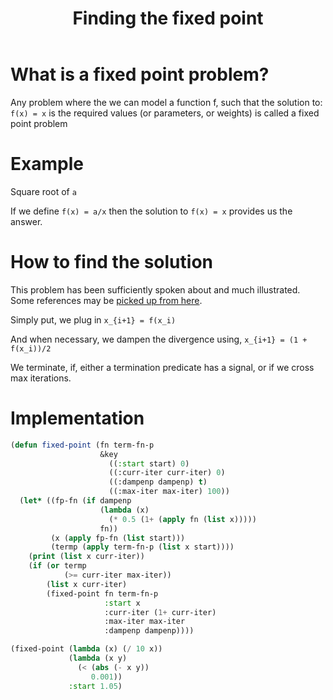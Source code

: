 #+TITLE: Finding the fixed point
#+PROPERTY: header-args :session

* What is a fixed point problem?

Any problem where the we can model a function f, such that the
solution to: =f(x) = x= is the required values (or parameters, or
weights) is called a fixed point problem

* Example

Square root of =a=

If we define =f(x) = a/x= then the solution to =f(x) = x= provides us
the answer.

* How to find the solution

This problem has been sufficiently spoken about and much
illustrated. Some references may be [[https://www.google.com/search?q=fixed+point+iteration+method][picked up from here]].

Simply put, we plug in 
=x_{i+1} = f(x_i)=

And when necessary, we dampen the divergence using,
=x_{i+1} = (1 + f(x_i))/2=

We terminate, if, either a termination predicate has a signal, or if
we cross max iterations.

* Implementation

#+BEGIN_SRC lisp
  (defun fixed-point (fn term-fn-p
                      &key
                        ((:start start) 0)
                        ((:curr-iter curr-iter) 0)
                        ((:dampenp dampenp) t)
                        ((:max-iter max-iter) 100))
    (let* ((fp-fn (if dampenp
                      (lambda (x)
                        (* 0.5 (1+ (apply fn (list x)))))
                      fn))
           (x (apply fp-fn (list start)))
           (termp (apply term-fn-p (list x start))))
      (print (list x curr-iter))
      (if (or termp
              (>= curr-iter max-iter))
          (list x curr-iter)
          (fixed-point fn term-fn-p 
                       :start x
                       :curr-iter (1+ curr-iter)
                       :max-iter max-iter
                       :dampenp dampenp))))
#+END_SRC

#+RESULTS:
: FIXED-POINT

#+BEGIN_SRC lisp
  (fixed-point (lambda (x) (/ 10 x))
               (lambda (x y)
                 (< (abs (- x y))
                    0.001))
               :start 1.05)
#+END_SRC

#+RESULTS:
| 2.4995558 | 37 |
